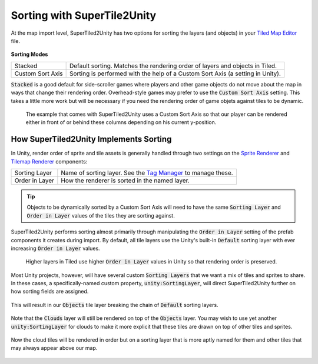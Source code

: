 Sorting with SuperTile2Unity
============================

At the map import level, SuperTiled2Unity has two options for sorting the layers (and objects) in your `Tiled Map Editor <https://www.mapeditor.org/>`__ file.

.. figure:: img/sort/sorting-options.png

**Sorting Modes**

.. csv-table::

   "Stacked", "Default sorting. Matches the rendering order of layers and objects in Tiled."
   "Custom Sort Axis", "Sorting is performed with the help of a Custom Sort Axis (a setting in Unity)."

:code:`Stacked` is a good default for side-scroller games where players and other game objects do not move about the map in ways that change their rendering order.
Overhead-style games may prefer to use the :code:`Custom Sort Axis` setting.
This takes a little more work but will be necessary if you need the rendering order of game objets against tiles to be dynamic.

.. figure:: img/sort/example-sorting.png
   
   The example that comes with SuperTiled2Unity uses a Custom Sort Axis so that our player can be rendered either in front of or behind these columns depending on his current y-position.

How SuperTiled2Unity Implements Sorting
---------------------------------------

In Unity, render order of sprite and tile assets is generally handled through two settings on the `Sprite Renderer <https://docs.unity3d.com/Manual/class-SpriteRenderer.html>`__
and `Tilemap Renderer <https://docs.unity3d.com/Manual/class-TilemapRenderer.html>`__ components:

.. csv-table::

   "Sorting Layer", "Name of sorting layer. See the `Tag Manager <https://docs.unity3d.com/Manual/class-TagManager.html>`__ to manage these."
   "Order in Layer", "How the renderer is sorted in the named layer."

.. tip::
   Objects to be dynamically sorted by a Custom Sort Axis will need to have the same :code:`Sorting Layer` and :code:`Order in Layer` values of the tiles they are sorting against.

SuperTiled2Unity performs sorting almost primarily through manipulating the :code:`Order in Layer` setting of the prefab components it creates during import.
By default, all tile layers use the Unity's built-in :code:`Default` sorting layer with ever increasing :code:`Order in Layer` values.

.. figure:: img/sort/default-sorting.png
   
   Higher layers in Tiled use higher :code:`Order in Layer` values in Unity so that rendering order is preserved.

Most Unity projects, however, will have several custom :code:`Sorting Layers` that we want a mix of tiles and sprites to share.
In these cases, a specifically-named custom property, :code:`unity:SortingLayer`, will direct SuperTiled2Unity further on how sorting fields are assigned.

.. figure:: img/sort/tagman-sort-player.png

.. figure:: img/sort/tiled-custom-prop-player.png

This will result in our :code:`Objects` tile layer breaking the chain of :code:`Default` sorting layers.

.. figure:: img/sort/default-player-sorting.png

Note that the :code:`Clouds` layer will still be rendered on top of the :code:`Objects` layer.
You may wish to use yet another :code:`unity:SortingLayer` for clouds to make it more explicit that these tiles are drawn on top of other tiles and sprites.

.. figure:: img/sort/tiled-custom-prop-sky.png

Now the cloud tiles will be rendered in order but on a sorting layer that is more aptly named for them and other tiles that may always appear above our map.

.. figure:: img/sort/default-player-sky-sorting.png
